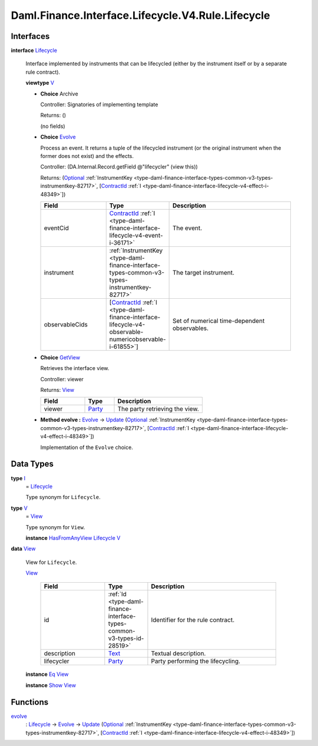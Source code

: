 .. Copyright (c) 2024 Digital Asset (Switzerland) GmbH and/or its affiliates. All rights reserved.
.. SPDX-License-Identifier: Apache-2.0

.. _module-daml-finance-interface-lifecycle-v4-rule-lifecycle-8270:

Daml.Finance.Interface.Lifecycle.V4.Rule.Lifecycle
==================================================

Interfaces
----------

.. _type-daml-finance-interface-lifecycle-v4-rule-lifecycle-lifecycle-50587:

**interface** `Lifecycle <type-daml-finance-interface-lifecycle-v4-rule-lifecycle-lifecycle-50587_>`_

  Interface implemented by instruments that can be lifecycled (either by the instrument itself
  or by a separate rule contract)\.

  **viewtype** `V <type-daml-finance-interface-lifecycle-v4-rule-lifecycle-v-43493_>`_

  + **Choice** Archive

    Controller\: Signatories of implementing template

    Returns\: ()

    (no fields)

  + .. _type-daml-finance-interface-lifecycle-v4-rule-lifecycle-evolve-32221:

    **Choice** `Evolve <type-daml-finance-interface-lifecycle-v4-rule-lifecycle-evolve-32221_>`_

    Process an event\. It returns a tuple of the lifecycled instrument (or the original
    instrument when the former does not exist) and the effects\.

    Controller\: (DA\.Internal\.Record\.getField @\"lifecycler\" (view this))

    Returns\: (`Optional <https://docs.daml.com/daml/stdlib/Prelude.html#type-da-internal-prelude-optional-37153>`_ :ref:`InstrumentKey <type-daml-finance-interface-types-common-v3-types-instrumentkey-82717>`, \[`ContractId <https://docs.daml.com/daml/stdlib/Prelude.html#type-da-internal-lf-contractid-95282>`_ :ref:`I <type-daml-finance-interface-lifecycle-v4-effect-i-48349>`\])

    .. list-table::
       :widths: 15 10 30
       :header-rows: 1

       * - Field
         - Type
         - Description
       * - eventCid
         - `ContractId <https://docs.daml.com/daml/stdlib/Prelude.html#type-da-internal-lf-contractid-95282>`_ :ref:`I <type-daml-finance-interface-lifecycle-v4-event-i-36171>`
         - The event\.
       * - instrument
         - :ref:`InstrumentKey <type-daml-finance-interface-types-common-v3-types-instrumentkey-82717>`
         - The target instrument\.
       * - observableCids
         - \[`ContractId <https://docs.daml.com/daml/stdlib/Prelude.html#type-da-internal-lf-contractid-95282>`_ :ref:`I <type-daml-finance-interface-lifecycle-v4-observable-numericobservable-i-61855>`\]
         - Set of numerical time\-dependent observables\.

  + .. _type-daml-finance-interface-lifecycle-v4-rule-lifecycle-getview-32882:

    **Choice** `GetView <type-daml-finance-interface-lifecycle-v4-rule-lifecycle-getview-32882_>`_

    Retrieves the interface view\.

    Controller\: viewer

    Returns\: `View <type-daml-finance-interface-lifecycle-v4-rule-lifecycle-view-1867_>`_

    .. list-table::
       :widths: 15 10 30
       :header-rows: 1

       * - Field
         - Type
         - Description
       * - viewer
         - `Party <https://docs.daml.com/daml/stdlib/Prelude.html#type-da-internal-lf-party-57932>`_
         - The party retrieving the view\.

  + **Method evolve \:** `Evolve <type-daml-finance-interface-lifecycle-v4-rule-lifecycle-evolve-32221_>`_ \-\> `Update <https://docs.daml.com/daml/stdlib/Prelude.html#type-da-internal-lf-update-68072>`_ (`Optional <https://docs.daml.com/daml/stdlib/Prelude.html#type-da-internal-prelude-optional-37153>`_ :ref:`InstrumentKey <type-daml-finance-interface-types-common-v3-types-instrumentkey-82717>`, \[`ContractId <https://docs.daml.com/daml/stdlib/Prelude.html#type-da-internal-lf-contractid-95282>`_ :ref:`I <type-daml-finance-interface-lifecycle-v4-effect-i-48349>`\])

    Implementation of the ``Evolve`` choice\.

Data Types
----------

.. _type-daml-finance-interface-lifecycle-v4-rule-lifecycle-i-54386:

**type** `I <type-daml-finance-interface-lifecycle-v4-rule-lifecycle-i-54386_>`_
  \= `Lifecycle <type-daml-finance-interface-lifecycle-v4-rule-lifecycle-lifecycle-50587_>`_

  Type synonym for ``Lifecycle``\.

.. _type-daml-finance-interface-lifecycle-v4-rule-lifecycle-v-43493:

**type** `V <type-daml-finance-interface-lifecycle-v4-rule-lifecycle-v-43493_>`_
  \= `View <type-daml-finance-interface-lifecycle-v4-rule-lifecycle-view-1867_>`_

  Type synonym for ``View``\.

  **instance** `HasFromAnyView <https://docs.daml.com/daml/stdlib/DA-Internal-Interface-AnyView.html#class-da-internal-interface-anyview-hasfromanyview-30108>`_ `Lifecycle <type-daml-finance-interface-lifecycle-v4-rule-lifecycle-lifecycle-50587_>`_ `V <type-daml-finance-interface-lifecycle-v4-rule-lifecycle-v-43493_>`_

.. _type-daml-finance-interface-lifecycle-v4-rule-lifecycle-view-1867:

**data** `View <type-daml-finance-interface-lifecycle-v4-rule-lifecycle-view-1867_>`_

  View for ``Lifecycle``\.

  .. _constr-daml-finance-interface-lifecycle-v4-rule-lifecycle-view-51740:

  `View <constr-daml-finance-interface-lifecycle-v4-rule-lifecycle-view-51740_>`_

    .. list-table::
       :widths: 15 10 30
       :header-rows: 1

       * - Field
         - Type
         - Description
       * - id
         - :ref:`Id <type-daml-finance-interface-types-common-v3-types-id-28519>`
         - Identifier for the rule contract\.
       * - description
         - `Text <https://docs.daml.com/daml/stdlib/Prelude.html#type-ghc-types-text-51952>`_
         - Textual description\.
       * - lifecycler
         - `Party <https://docs.daml.com/daml/stdlib/Prelude.html#type-da-internal-lf-party-57932>`_
         - Party performing the lifecycling\.

  **instance** `Eq <https://docs.daml.com/daml/stdlib/Prelude.html#class-ghc-classes-eq-22713>`_ `View <type-daml-finance-interface-lifecycle-v4-rule-lifecycle-view-1867_>`_

  **instance** `Show <https://docs.daml.com/daml/stdlib/Prelude.html#class-ghc-show-show-65360>`_ `View <type-daml-finance-interface-lifecycle-v4-rule-lifecycle-view-1867_>`_

Functions
---------

.. _function-daml-finance-interface-lifecycle-v4-rule-lifecycle-evolve-27465:

`evolve <function-daml-finance-interface-lifecycle-v4-rule-lifecycle-evolve-27465_>`_
  \: `Lifecycle <type-daml-finance-interface-lifecycle-v4-rule-lifecycle-lifecycle-50587_>`_ \-\> `Evolve <type-daml-finance-interface-lifecycle-v4-rule-lifecycle-evolve-32221_>`_ \-\> `Update <https://docs.daml.com/daml/stdlib/Prelude.html#type-da-internal-lf-update-68072>`_ (`Optional <https://docs.daml.com/daml/stdlib/Prelude.html#type-da-internal-prelude-optional-37153>`_ :ref:`InstrumentKey <type-daml-finance-interface-types-common-v3-types-instrumentkey-82717>`, \[`ContractId <https://docs.daml.com/daml/stdlib/Prelude.html#type-da-internal-lf-contractid-95282>`_ :ref:`I <type-daml-finance-interface-lifecycle-v4-effect-i-48349>`\])
